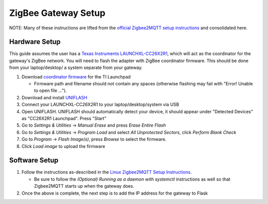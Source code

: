 ZigBee Gateway Setup
====================

NOTE: Many of these instructions are lifted from the
`official Zigbee2MQTT setup instructions <https://www.zigbee2mqtt.io/guide/getting-started/>`_ and
consolidated here.

Hardware Setup
--------------

This guide assumes the user has a `Texas Instruments LAUNCHXL-CC26X2R1 <https://www.ti.com/tool/LAUNCHXL-CC26X2R1>`_,
which will act as the coordinator for the gateway's ZigBee network. You will need to flash the adapter with ZigBee
coordinator firmware. This should be done from your laptop/desktop/ a system separate from your gateway.

#. Download `coordinator firmware <https://github.com/Koenkk/Z-Stack-firmware/raw/master/coordinator/Z-Stack_3.x.0/bin/CC2652R_coordinator_20220219.zip>`_ for the TI Launchpad

   * Firmware path and filename should not contain any spaces (otherwise flashing may fail with "Error! Unable to open file ...").

#. Download and install `UNIFLASH <http://www.ti.com/tool/download/UNIFLASH>`_

#. Connect your LAUNCHXL-CC26X2R1 to your laptop/desktop/system via USB

#. Open UNIFLASH. UNIFLASH should automatically detect your device, it should appear under "Detected Devices" as "CC26X2R1 Launchpad". Press "Start"

#. Go to *Settings & Utilities* -> *Manual Erase* and press *Erase Entire Flash*

#. Go to *Settings & Utilities* -> *Program Load* and select *All Unprotected Sectors*, click *Perform Blank Check*

#. Go to *Program* -> *Flash Image(s)*, press *Browse* to select the firmware.

#. Click *Load image* to upload the firmware

Software Setup
--------------

#. Follow the instructions as-described in the `Linux Zigbee2MQTT Setup Instructions <https://www.zigbee2mqtt.io/guide/installation/01_linux.html>`_.

   * Be sure to follow the *(Optional) Running as a daemon with systemctl* instructions as well so that Zigbee2MQTT starts up when the gateway does.

#. Once the above is complete, the next step is to add the IP address for the gateway to Flask